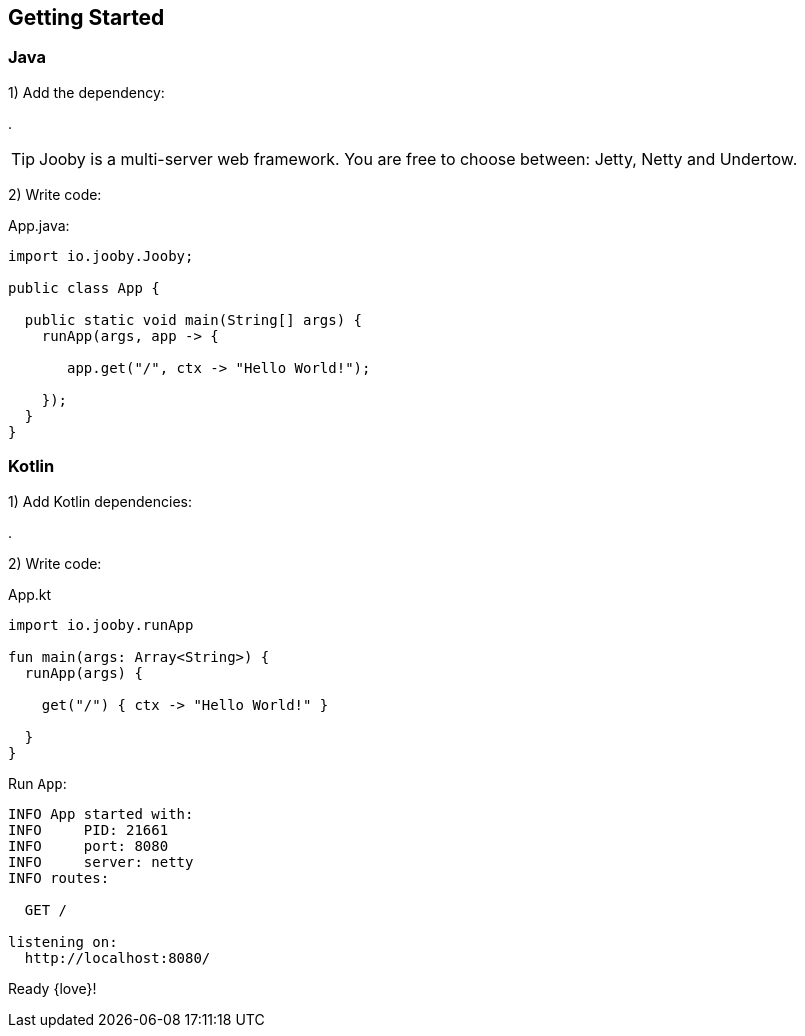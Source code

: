 == Getting Started

[id="getting-started-java"]
=== Java

1) Add the dependency:

[dependency, artifactId="jooby-netty"]
.

[TIP]
====
Jooby is a multi-server web framework. You are free to choose between: Jetty, Netty and Undertow. 
====

2) Write code:

.App.java:
[source, java]
----
import io.jooby.Jooby;

public class App {

  public static void main(String[] args) {
    runApp(args, app -> {

       app.get("/", ctx -> "Hello World!");

    });
  }
}
----

[id="getting-started-kotlin"]
=== Kotlin

1) Add Kotlin dependencies:

[dependency, artifactId="kotlin-stdlib-jdk8, kotlin-reflect:Optional. Only for MVC routes, kotlinx-coroutines-core:Optional. Only for suspend handlers"]
.

2) Write code:

.App.kt
[source, kotlin]
----
import io.jooby.runApp

fun main(args: Array<String>) {
  runApp(args) {

    get("/") { ctx -> "Hello World!" }

  }
}
----

Run `App`:

[source]
----
INFO App started with:
INFO     PID: 21661
INFO     port: 8080
INFO     server: netty
INFO routes: 

  GET /

listening on:
  http://localhost:8080/

----

Ready {love}!
